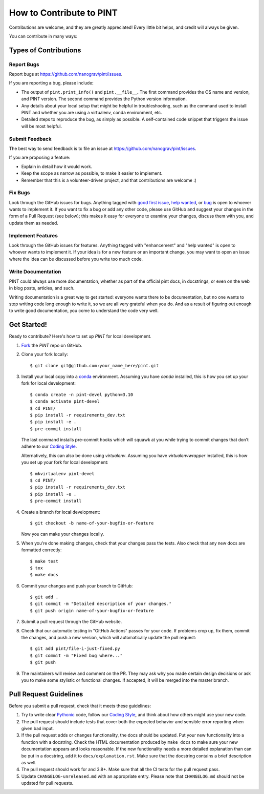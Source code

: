 .. highlight:: shell
.. _`Contributing`:

=========================
How to Contribute to PINT
=========================

Contributions are welcome, and they are greatly appreciated! Every
little bit helps, and credit will always be given.

You can contribute in many ways:

Types of Contributions
----------------------

Report Bugs
~~~~~~~~~~~

Report bugs at https://github.com/nanograv/pint/issues.

If you are reporting a bug, please include:

* The output of ``pint.print_info()`` and ``pint.__file__``.
  The first command provides the OS name and version, and PINT version. The second command
  provides the Python version information.
* Any details about your local setup that might be helpful in troubleshooting,
  such as the command used to install PINT and whether you are using a virtualenv,
  conda environment, etc.
* Detailed steps to reproduce the bug, as simply as possible. A self-contained
  code snippet that triggers the issue will be most helpful.

Submit Feedback
~~~~~~~~~~~~~~~

The best way to send feedback is to file an issue at https://github.com/nanograv/pint/issues.

If you are proposing a feature:

* Explain in detail how it would work.
* Keep the scope as narrow as possible, to make it easier to implement.
* Remember that this is a volunteer-driven project, and that contributions
  are welcome :)

Fix Bugs
~~~~~~~~

Look through the GitHub issues for bugs. Anything tagged with `good first issue`_,
`help wanted`_, or bug_ is open to whoever wants to implement it. If you want to fix a bug or
add any other code, please use GitHub and suggest your changes in the form of a
Pull Request (see below); this makes it easy for everyone to examine your changes, discuss
them with you, and update them as needed.

.. _`good first issue`: https://github.com/nanograv/PINT/labels/good%20first%20issue
.. _`help wanted`: https://github.com/nanograv/PINT/labels/help%20wanted
.. _bug: https://github.com/nanograv/PINT/labels/bug

Implement Features
~~~~~~~~~~~~~~~~~~

Look through the GitHub issues for features. Anything tagged with "enhancement"
and "help wanted" is open to whoever wants to implement it.  If your idea is
for a new feature or an important change, you may want to open an issue where
the idea can be discussed before you write too much code.

Write Documentation
~~~~~~~~~~~~~~~~~~~

PINT could always use more documentation, whether as part of the
official pint docs, in docstrings, or even on the web in blog posts,
articles, and such.

Writing documentation is a great way to get started: everyone wants there to be
documentation, but no one wants to stop writing code long enough to write it,
so we are all very grateful when you do. And as a result of figuring out enough
to write good documentation, you come to understand the code very well.

Get Started!
------------

Ready to contribute? Here's how to set up `PINT` for local development.

1. Fork_ the `PINT` repo on GitHub.
2. Clone your fork locally::

    $ git clone git@github.com:your_name_here/pint.git

3. Install your local copy into a `conda`_ environment. Assuming you have
   `conda` installed, this is how you set up your fork for local
   development::

    $ conda create -n pint-devel python=3.10
    $ conda activate pint-devel
    $ cd PINT/
    $ pip install -r requirements_dev.txt
    $ pip install -e .
    $ pre-commit install
   
   The last command installs pre-commit hooks which will squawk at you while trying
   to commit changes that don't adhere to our `Coding Style`_.

   Alternatively, this can also be done using `virtualenv`. Assuming you have 
   `virtualenvwrapper` installed, this is how you set up your fork for local
   development::

    $ mkvirtualenv pint-devel
    $ cd PINT/
    $ pip install -r requirements_dev.txt
    $ pip install -e .
    $ pre-commit install

4. Create a branch for local development::

    $ git checkout -b name-of-your-bugfix-or-feature

   Now you can make your changes locally.

5. When you're done making changes, check that your changes pass the
   tests. Also check that any new docs are formatted correctly::

    $ make test
    $ tox
    $ make docs

6. Commit your changes and push your branch to GitHub::

    $ git add .
    $ git commit -m "Detailed description of your changes."
    $ git push origin name-of-your-bugfix-or-feature

7. Submit a pull request through the GitHub website.

8. Check that our automatic testing in "GitHub Actions" passes for your code. 
   If problems crop up, fix them, commit the changes, and push a new version,
   which will automatically update the pull request::

   $ git add pint/file-i-just-fixed.py
   $ git commit -m "Fixed bug where..."
   $ git push

9. The maintainers will review and comment on the PR. They may ask why
   you made certain design decisions or ask you to make some stylistic or
   functional changes. If accepted, it will be merged into the master branch.

.. _Fork: https://help.github.com/en/articles/fork-a-repo
.. _`conda`: https://docs.conda.io/

Pull Request Guidelines
-----------------------

Before you submit a pull request, check that it meets these guidelines:

1. Try to write clear `Pythonic`_ code, follow our `Coding Style`_, and think
   about how others might use your new code.
2. The pull request should include tests that cover both the expected
   behavior and sensible error reporting when given bad input.
3. If the pull request adds or changes functionality, the docs should
   be updated. Put your new functionality into a function with a
   docstring. Check the HTML documentation produced by ``make docs``
   to make sure your new documentation appears and looks reasonable.
   If the new functionality needs a more detailed explanation than can be
   put in a docstring, add it to ``docs/explanation.rst``. Make sure that
   the docstring contains a brief description as well.
4. The pull request should work for and 3.8+. Make sure that all the
   CI tests for the pull request pass. 
5. Update ``CHANGELOG-unreleased.md`` with an appropriate entry. Please note
   that ``CHANGELOG.md`` should not be updated for pull requests.

.. _`Pythonic`: https://peps.python.org/pep-0008/
.. _`Coding Style`: https://nanograv-pint.readthedocs.io/en/latest/coding-style.html 